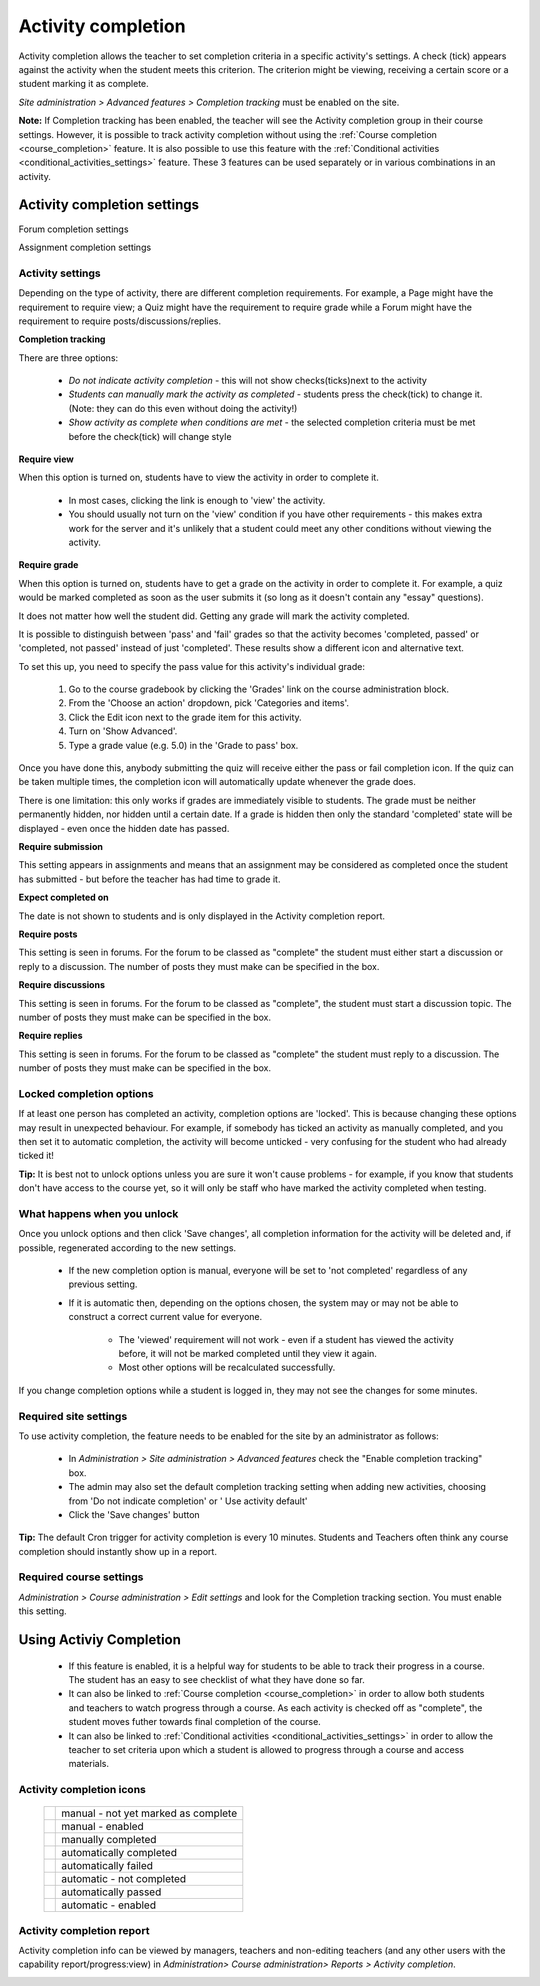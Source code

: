 .. _activity_completion_settings:

Activity completion 
====================

.. image:: _images/activity_completion1.png

Activity completion allows the teacher to set completion criteria in a specific activity's settings. A check (tick) appears against the activity when the student meets this criterion. The criterion might be viewing, receiving a certain score or a student marking it as complete. 

*Site administration > Advanced features > Completion tracking* must be enabled on the site.

**Note:** If Completion tracking has been enabled, the teacher will see the Activity completion group in their course settings. However, it is possible to track activity completion without using the :ref:`Course completion <course_completion>` feature. It is also possible to use this feature with the :ref:`Conditional activities <conditional_activities_settings>` feature. These 3 features can be used separately or in various combinations in an activity. 

Activity completion settings
-----------------------------

.. image:: _images/activity_completion2.png
Forum completion settings

.. image:: _images/activity_completion3.png
Assignment completion settings

Activity settings
^^^^^^^^^^^^^^^^^^
Depending on the type of activity, there are different completion requirements. For example, a Page might have the requirement to require view; a Quiz might have the requirement to require grade while a Forum might have the requirement to require posts/discussions/replies. 

**Completion tracking**

There are three options:

  * *Do not indicate activity completion* - this will not show checks(ticks)next to the activity
  * *Students can manually mark the activity as completed* - students press the check(tick) to change it. (Note: they can do this even without doing the activity!)
  * *Show activity as complete when conditions are met* - the selected completion criteria must be met before the check(tick) will change style 
  
**Require view**

When this option is turned on, students have to view the activity in order to complete it.

  * In most cases, clicking the link is enough to 'view' the activity.
  * You should usually not turn on the 'view' condition if you have other requirements - this makes extra work for the server and it's unlikely that a student could meet any other conditions without viewing the activity. 
  
**Require grade**

When this option is turned on, students have to get a grade on the activity in order to complete it. For example, a quiz would be marked completed as soon as the user submits it (so long as it doesn't contain any "essay" questions).

It does not matter how well the student did. Getting any grade will mark the activity completed.

It is possible to distinguish between 'pass' and 'fail' grades so that the activity becomes 'completed, passed' or 'completed, not passed' instead of just 'completed'. These results show a different icon and alternative text.

To set this up, you need to specify the pass value for this activity's individual grade:

  1. Go to the course gradebook by clicking the 'Grades' link on the course administration block.
  2. From the 'Choose an action' dropdown, pick 'Categories and items'.
  3. Click the Edit icon next to the grade item for this activity.
  4. Turn on 'Show Advanced'.
  5. Type a grade value (e.g. 5.0) in the 'Grade to pass' box. 

Once you have done this, anybody submitting the quiz will receive either the pass or fail completion icon. If the quiz can be taken multiple times, the completion icon will automatically update whenever the grade does.

There is one limitation: this only works if grades are immediately visible to students. The grade must be neither permanently hidden, nor hidden until a certain date. If a grade is hidden then only the standard 'completed' state will be displayed - even once the hidden date has passed.

**Require submission**

This setting appears in assignments and means that an assignment may be considered as completed once the student has submitted - but before the teacher has had time to grade it.

**Expect completed on**

The date is not shown to students and is only displayed in the Activity completion report. 

**Require posts**

This setting is seen in forums. For the forum to be classed as "complete" the student must either start a discussion or reply to a discussion. The number of posts they must make can be specified in the box.

**Require discussions**

This setting is seen in forums. For the forum to be classed as "complete", the student must start a discussion topic. The number of posts they must make can be specified in the box.

**Require replies**

This setting is seen in forums. For the forum to be classed as "complete" the student must reply to a discussion. The number of posts they must make can be specified in the box. 



Locked completion options
^^^^^^^^^^^^^^^^^^^^^^^^^^^
If at least one person has completed an activity, completion options are 'locked'. This is because changing these options may result in unexpected behaviour. For example, if somebody has ticked an activity as manually completed, and you then set it to automatic completion, the activity will become unticked - very confusing for the student who had already ticked it!

**Tip:** It is best not to unlock options unless you are sure it won't cause problems - for example, if you know that students don't have access to the course yet, so it will only be staff who have marked the activity completed when testing. 

What happens when you unlock
^^^^^^^^^^^^^^^^^^^^^^^^^^^^^^
Once you unlock options and then click 'Save changes', all completion information for the activity will be deleted and, if possible, regenerated according to the new settings.

  * If the new completion option is manual, everyone will be set to 'not completed' regardless of any previous setting.
  * If it is automatic then, depending on the options chosen, the system may or may not be able to construct a correct current value for everyone.
      
      * The 'viewed' requirement will not work - even if a student has viewed the activity before, it will not be marked completed until they view it again.
      * Most other options will be recalculated successfully. 

If you change completion options while a student is logged in, they may not see the changes for some minutes. 

Required site settings
^^^^^^^^^^^^^^^^^^^^^^^
To use activity completion, the feature needs to be enabled for the site by an administrator as follows:

  .. image:: _images/activity_completion4.png

  * In *Administration > Site administration > Advanced features* check the "Enable completion tracking" box. 
  * The admin may also set the default completion tracking setting when adding new activities, choosing from 'Do not indicate completion' or ' Use activity default' 
  * Click the 'Save changes' button 

**Tip:** The default Cron trigger for activity completion is every 10 minutes. Students and Teachers often think any course completion should instantly show up in a report. 


Required course settings
^^^^^^^^^^^^^^^^^^^^^^^^^^
*Administration > Course administration > Edit settings* and look for the Completion tracking section. You must enable this setting. 


Using Activiy Completion
--------------------------
  * If this feature is enabled, it is a helpful way for students to be able to track their progress in a course. The student has an easy to see checklist of what they have done so far.
  * It can also be linked to :ref:`Course completion <course_completion>` in order to allow both students and teachers to watch progress through a course. As each activity is checked off as "complete", the student moves futher towards final completion of the course.
  * It can also be linked to :ref:`Conditional activities <conditional_activities_settings>` in order to allow the teacher to set criteria upon which a student is allowed to progress through a course and access materials. 

Activity completion icons
^^^^^^^^^^^^^^^^^^^^^^^^^^

 +------------------------------+---------------------------------------+
 | .. image:: _images/icon1.png | manual - not yet marked as complete   |
 +------------------------------+---------------------------------------+
 | .. image:: _images/icon2.png | manual - enabled                      |
 +------------------------------+---------------------------------------+
 | .. image:: _images/icon3.png | manually completed                    |
 +------------------------------+---------------------------------------+
 | .. image:: _images/icon4.png | automatically completed               |
 +------------------------------+---------------------------------------+
 | .. image:: _images/icon5.png | automatically failed                  |
 +------------------------------+---------------------------------------+
 | .. image:: _images/icon6.png | automatic - not completed             |
 +------------------------------+---------------------------------------+
 | .. image:: _images/icon7.png | automatically passed                  |
 +------------------------------+---------------------------------------+
 | .. image:: _images/icon8.png | automatic - enabled                   |
 +------------------------------+---------------------------------------+

Activity completion report
^^^^^^^^^^^^^^^^^^^^^^^^^^^^
Activity completion info can be viewed by managers, teachers and non-editing teachers (and any other users with the capability report/progress:view) in *Administration> Course administration> Reports > Activity completion*. 

.. image:: _images/activity_completion5.png



